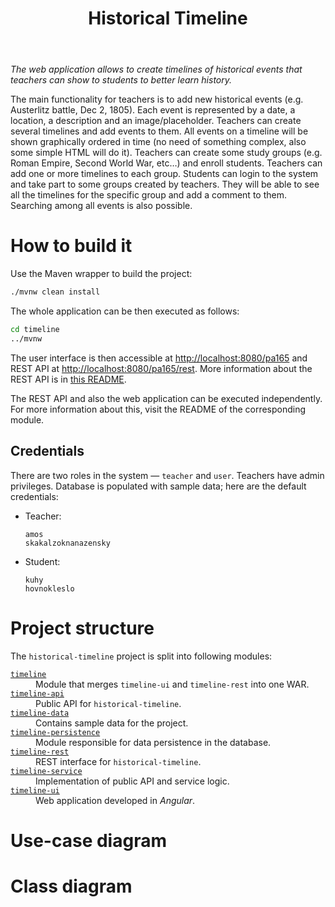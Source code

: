 #+TITLE: Historical Timeline
/The web application allows to create timelines of historical events that
teachers can show to students to better learn history./

The main functionality for teachers is to add new historical events
(e.g. Austerlitz battle, Dec 2, 1805). Each event is represented by a date, a
location, a description and an image/placeholder. Teachers can create several
timelines and add events to them. All events on a timeline will be shown
graphically ordered in time (no need of something complex, also some simple HTML
will do it). Teachers can create some study groups (e.g. Roman Empire, Second
World War, etc...) and enroll students. Teachers can add one or more timelines
to each group. Students can login to the system and take part to some groups
created by teachers. They will be able to see all the timelines for the specific
group and add a comment to them. Searching among all events is also possible.
* How to build it
  Use the Maven wrapper to build the project:
  #+BEGIN_SRC sh
    ./mvnw clean install
  #+END_SRC

  The whole application can be then executed as follows:
  #+BEGIN_SRC sh
    cd timeline
    ../mvnw
  #+END_SRC

  The user interface is then accessible at [[http://localhost:8080/pa165]] and REST API at
  [[http://localhost:8080/pa165/rest]]. More information about the REST API is in [[./timeline-rest/README.org][this README]].

  The REST API and also the web application can be executed independently. For more information
  about this, visit the README of the corresponding module.
** Credentials
   There are two roles in the system --- =teacher= and =user=. Teachers have admin privileges.
   Database is populated with sample data; here are the default credentials:
   - Teacher:
     #+BEGIN_EXAMPLE
       amos
       skakalzoknanazensky
     #+END_EXAMPLE
   - Student:
     #+BEGIN_EXAMPLE
       kuhy
       hovnokleslo
     #+END_EXAMPLE
* Project structure
  The =historical-timeline= project is split into following modules:
  - [[./timeline][=timeline=]] :: Module that merges =timeline-ui= and =timeline-rest= into one WAR.
  - [[./timeline-api][=timeline-api=]] :: Public API for =historical-timeline=.
  - [[./timeline-data][=timeline-data=]] :: Contains sample data for the project.
  - [[./timeline-persistence][=timeline-persistence=]] :: Module responsible for data persistence in the database.
  - [[./timeline-rest][=timeline-rest=]] :: REST interface for =historical-timeline=.
  - [[./timeline-service][=timeline-service=]] :: Implementation of public API and service logic.
  - [[./timeline-ui][=timeline-ui=]] :: Web application developed in /Angular/.
* Use-case diagram
  #+BEGIN_SRC plantuml :file images/use-case_diagram.svg :exports results
    left to right direction

    actor User
    actor Student
    actor Teacher

    User <|-- Student
    User <|-- Teacher

    User --> (login)
    User --> (logout)
    User --> (register)
    User --> (view timeline)
    User --> (view study group)

    Student --> (add comment to timeline)
    Student --> (search among all events)

    Teacher --> (create event)
    Teacher --> (create timeline)
    Teacher --> (create study group)
    Teacher --> (add event to timeline)
    Teacher --> (add timeline to study group)
    Teacher --> (enroll student to study group)
  #+END_SRC

  #+RESULTS:
  [[file:images/use-case_diagram.svg]]
* Class diagram
  #+BEGIN_SRC plantuml :file images/class_diagram.svg :exports results
    class HistoricalEvent {
      name: String
      description: String
      date: LocalDate
      location: String
      image: byte[]
    }

    class HistoricalTimeline {
      name: String
    }

    HistoricalTimeline "1" *-- "*" HistoricalEvent

    class StudyGroup {
      name: String
    }

    StudyGroup "1" *-- "*" HistoricalTimeline

    class User {
      isTeacher: Boolean
      firstName: String
      lastName: String
      username: String
      hashedPassword: String
    }

    User "*" o--o "*" StudyGroup

    class TimelineComment {
      text: String
    }

    HistoricalTimeline "1" *-- "*" TimelineComment
    TimelineComment "*" o-- "1" User
  #+END_SRC

  #+RESULTS:
  [[file:images/class_diagram.svg]]
